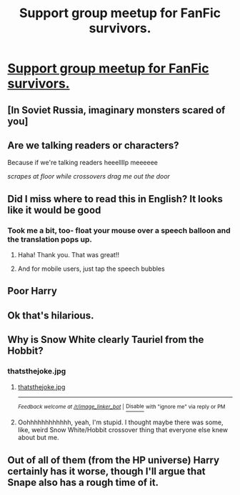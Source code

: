 #+TITLE: Support group meetup for FanFic survivors.

* [[http://safebooru.org/index.php?page=post&s=view&id=1721423][Support group meetup for FanFic survivors.]]
:PROPERTIES:
:Author: OutOfNiceUsernames
:Score: 19
:DateUnix: 1458741632.0
:DateShort: 2016-Mar-23
:FlairText: Misc
:END:

** [In Soviet Russia, imaginary monsters scared of you]
:PROPERTIES:
:Author: wordhammer
:Score: 8
:DateUnix: 1458745239.0
:DateShort: 2016-Mar-23
:END:


** Are we talking readers or characters?

Because if we're talking readers heeellllp meeeeee

/scrapes at floor while crossovers drag me out the door/
:PROPERTIES:
:Author: Averant
:Score: 7
:DateUnix: 1458743216.0
:DateShort: 2016-Mar-23
:END:


** Did I miss where to read this in English? It looks like it would be good
:PROPERTIES:
:Author: 12th_companion
:Score: 4
:DateUnix: 1458746977.0
:DateShort: 2016-Mar-23
:END:

*** Took me a bit, too- float your mouse over a speech balloon and the translation pops up.
:PROPERTIES:
:Author: wordhammer
:Score: 10
:DateUnix: 1458747298.0
:DateShort: 2016-Mar-23
:END:

**** Haha! Thank you. That was great!!
:PROPERTIES:
:Author: 12th_companion
:Score: 4
:DateUnix: 1458747737.0
:DateShort: 2016-Mar-23
:END:


**** And for mobile users, just tap the speech bubbles
:PROPERTIES:
:Author: Lamenardo
:Score: 2
:DateUnix: 1458775958.0
:DateShort: 2016-Mar-24
:END:


** Poor Harry
:PROPERTIES:
:Author: UndeadBBQ
:Score: 2
:DateUnix: 1458742920.0
:DateShort: 2016-Mar-23
:END:


** Ok that's hilarious.
:PROPERTIES:
:Author: NaughtyGaymer
:Score: 2
:DateUnix: 1458746793.0
:DateShort: 2016-Mar-23
:END:


** Why is Snow White clearly Tauriel from the Hobbit?
:PROPERTIES:
:Author: bisonburgers
:Score: 2
:DateUnix: 1458768083.0
:DateShort: 2016-Mar-24
:END:

*** thatsthejoke.jpg
:PROPERTIES:
:Author: -Oc-
:Score: 3
:DateUnix: 1458782858.0
:DateShort: 2016-Mar-24
:END:

**** [[http://i.imgur.com/tEjeMu8.jpg][thatsthejoke.jpg]]

--------------

^{/Feedback welcome at [[/r/image_linker_bot]]/ |} [[https://www.reddit.com/message/compose/?to=image_linker_bot&subject=Ignore%20request&message=ignore%20me][^{Disable}]] ^{with "ignore me" via reply or PM}
:PROPERTIES:
:Author: image_linker_bot
:Score: 2
:DateUnix: 1458782866.0
:DateShort: 2016-Mar-24
:END:


**** Oohhhhhhhhhhhh, yeah, I'm stupid. I thought maybe there was some, like, weird Snow White/Hobbit crossover thing that everyone else knew about but me.
:PROPERTIES:
:Author: bisonburgers
:Score: 1
:DateUnix: 1458783157.0
:DateShort: 2016-Mar-24
:END:


** Out of all of them (from the HP universe) Harry certainly has it worse, though I'll argue that Snape also has a rough time of it.
:PROPERTIES:
:Author: -Oc-
:Score: 2
:DateUnix: 1458782927.0
:DateShort: 2016-Mar-24
:END:
